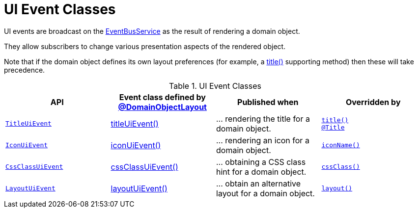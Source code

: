 [#ui-event-classes]
= UI Event Classes

:Notice: Licensed to the Apache Software Foundation (ASF) under one or more contributor license agreements. See the NOTICE file distributed with this work for additional information regarding copyright ownership. The ASF licenses this file to you under the Apache License, Version 2.0 (the "License"); you may not use this file except in compliance with the License. You may obtain a copy of the License at. http://www.apache.org/licenses/LICENSE-2.0 . Unless required by applicable law or agreed to in writing, software distributed under the License is distributed on an "AS IS" BASIS, WITHOUT WARRANTIES OR  CONDITIONS OF ANY KIND, either express or implied. See the License for the specific language governing permissions and limitations under the License.
:page-partial:


UI events are broadcast on the xref:refguide:applib:index/services/eventbus/EventBusService.adoc[EventBusService] as the result of rendering a domain object.

They allow subscribers to change various presentation aspects of the rendered object.

Note that if the domain object defines its own layout preferences (for example, a xref:refguide:applib-methods:ui-hints.adoc#title[title()] supporting method) then these will take precedence.



.UI Event Classes
[cols="2m,2a,2a,2m", options="header"]
|===

|API
|Event class defined by xref:refguide:applib:index/annotation/DomainObjectLayout.adoc[@DomainObjectLayout]
|Published when
|Overridden by


|xref:refguide:applib:index/events/ui/TitleUiEvent.adoc[TitleUiEvent]
|xref:refguide:applib:index/annotation/DomainObjectLayout.adoc#titleUiEvent[titleUiEvent()]
|\... rendering the title for a domain object.
|xref:refguide:applib-methods:ui-hints.adoc#title[title()] +
xref:refguide:applib:index/annotation/Title.adoc[@Title]



|xref:refguide:applib:index/events/ui/IconUiEvent.adoc[IconUiEvent]
|xref:refguide:applib:index/annotation/DomainObjectLayout.adoc#iconUiEvent[iconUiEvent()]
|\... rendering an icon for a domain object.
|xref:refguide:applib-methods:ui-hints.adoc#iconName[iconName()]


|xref:refguide:applib:index/events/ui/CssClassUiEvent.adoc[CssClassUiEvent]
|xref:refguide:applib:index/annotation/DomainObjectLayout.adoc#cssClassUiEvent[cssClassUiEvent()]
|\... obtaining a CSS class hint for a domain object.
|xref:refguide:applib-methods:ui-hints.adoc#cssClass[cssClass()]

|xref:refguide:applib:index/events/ui/LayoutUiEvent.adoc[LayoutUiEvent]
|xref:refguide:applib:index/annotation/DomainObjectLayout.adoc#layoutUiEvent[layoutUiEvent()]
|\... obtain an alternative layout for a domain object.
|xref:refguide:applib-methods:ui-hints.adoc#layout[layout()]

|===




